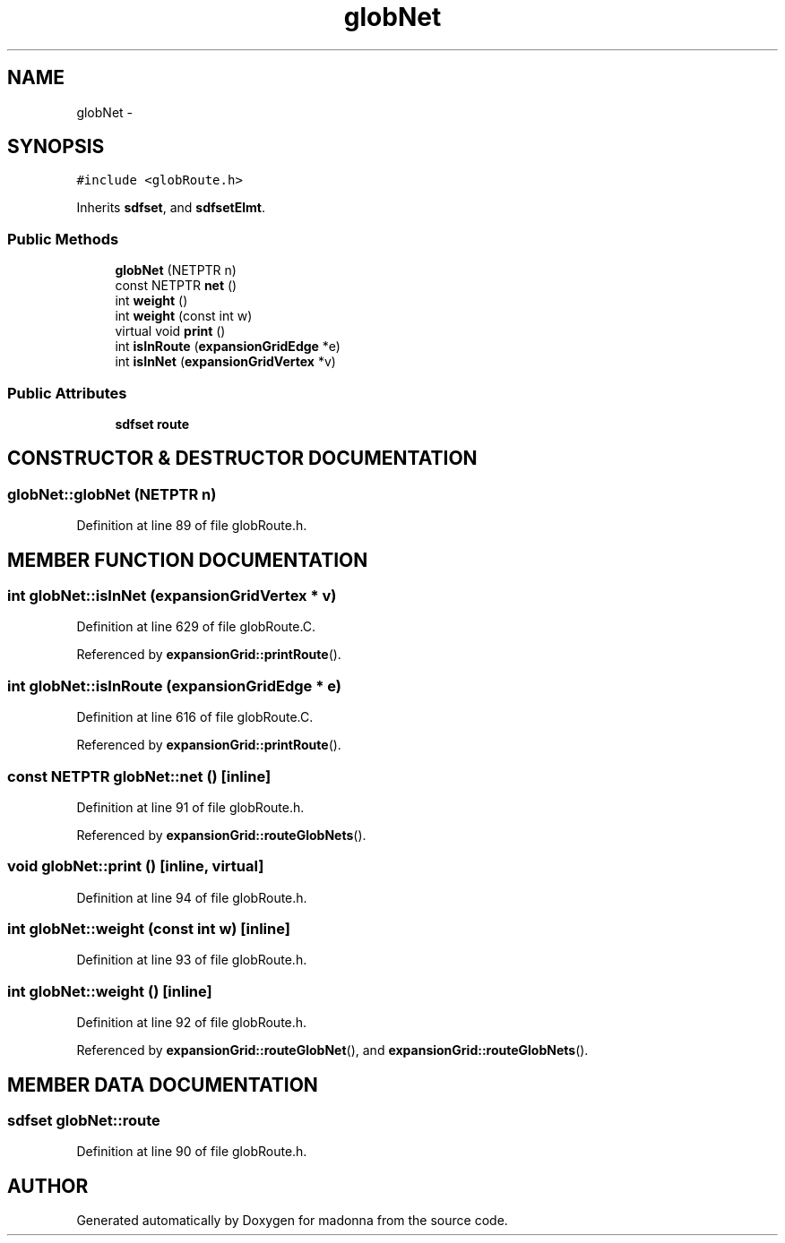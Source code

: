 .TH globNet 3 "28 Sep 2000" "madonna" \" -*- nroff -*-
.ad l
.nh
.SH NAME
globNet \- 
.SH SYNOPSIS
.br
.PP
\fC#include <globRoute.h>\fR
.PP
Inherits \fBsdfset\fR, and \fBsdfsetElmt\fR.
.PP
.SS Public Methods

.in +1c
.ti -1c
.RI "\fBglobNet\fR (NETPTR n)"
.br
.ti -1c
.RI "const NETPTR \fBnet\fR ()"
.br
.ti -1c
.RI "int \fBweight\fR ()"
.br
.ti -1c
.RI "int \fBweight\fR (const int w)"
.br
.ti -1c
.RI "virtual void \fBprint\fR ()"
.br
.ti -1c
.RI "int \fBisInRoute\fR (\fBexpansionGridEdge\fR *e)"
.br
.ti -1c
.RI "int \fBisInNet\fR (\fBexpansionGridVertex\fR *v)"
.br
.in -1c
.SS Public Attributes

.in +1c
.ti -1c
.RI "\fBsdfset\fR \fBroute\fR"
.br
.in -1c
.SH CONSTRUCTOR & DESTRUCTOR DOCUMENTATION
.PP 
.SS globNet::globNet (NETPTR n)
.PP
Definition at line 89 of file globRoute.h.
.SH MEMBER FUNCTION DOCUMENTATION
.PP 
.SS int globNet::isInNet (\fBexpansionGridVertex\fR * v)
.PP
Definition at line 629 of file globRoute.C.
.PP
Referenced by \fBexpansionGrid::printRoute\fR().
.SS int globNet::isInRoute (\fBexpansionGridEdge\fR * e)
.PP
Definition at line 616 of file globRoute.C.
.PP
Referenced by \fBexpansionGrid::printRoute\fR().
.SS const NETPTR globNet::net ()\fC [inline]\fR
.PP
Definition at line 91 of file globRoute.h.
.PP
Referenced by \fBexpansionGrid::routeGlobNets\fR().
.SS void globNet::print ()\fC [inline, virtual]\fR
.PP
Definition at line 94 of file globRoute.h.
.SS int globNet::weight (const int w)\fC [inline]\fR
.PP
Definition at line 93 of file globRoute.h.
.SS int globNet::weight ()\fC [inline]\fR
.PP
Definition at line 92 of file globRoute.h.
.PP
Referenced by \fBexpansionGrid::routeGlobNet\fR(), and \fBexpansionGrid::routeGlobNets\fR().
.SH MEMBER DATA DOCUMENTATION
.PP 
.SS \fBsdfset\fR globNet::route
.PP
Definition at line 90 of file globRoute.h.

.SH AUTHOR
.PP 
Generated automatically by Doxygen for madonna from the source code.